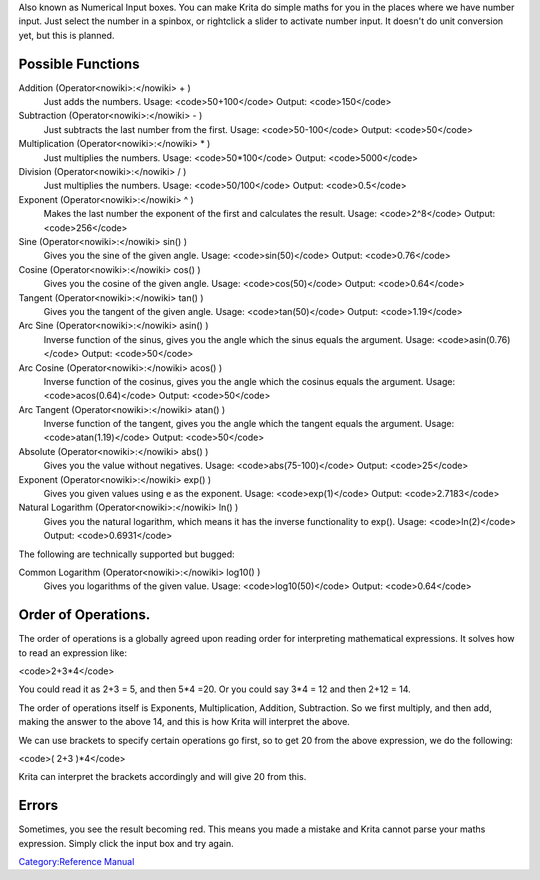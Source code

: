 Also known as Numerical Input boxes. You can make Krita do simple maths
for you in the places where we have number input. Just select the number
in a spinbox, or rightclick a slider to activate number input. It
doesn't do unit conversion yet, but this is planned.

Possible Functions
------------------

Addition (Operator<nowiki>:</nowiki> + )
    Just adds the numbers. Usage: <code>50+100</code> Output:
    <code>150</code>
Subtraction (Operator<nowiki>:</nowiki> - )
    Just subtracts the last number from the first. Usage:
    <code>50-100</code> Output: <code>50</code>
Multiplication (Operator<nowiki>:</nowiki> \* )
    Just multiplies the numbers. Usage: <code>50\*100</code> Output:
    <code>5000</code>
Division (Operator<nowiki>:</nowiki> / )
    Just multiplies the numbers. Usage: <code>50/100</code> Output:
    <code>0.5</code>
Exponent (Operator<nowiki>:</nowiki> ^ )
    Makes the last number the exponent of the first and calculates the
    result. Usage: <code>2^8</code> Output: <code>256</code>
Sine (Operator<nowiki>:</nowiki> sin() )
    Gives you the sine of the given angle. Usage: <code>sin(50)</code>
    Output: <code>0.76</code>
Cosine (Operator<nowiki>:</nowiki> cos() )
    Gives you the cosine of the given angle. Usage: <code>cos(50)</code>
    Output: <code>0.64</code>
Tangent (Operator<nowiki>:</nowiki> tan() )
    Gives you the tangent of the given angle. Usage:
    <code>tan(50)</code> Output: <code>1.19</code>
Arc Sine (Operator<nowiki>:</nowiki> asin() )
    Inverse function of the sinus, gives you the angle which the sinus
    equals the argument. Usage: <code>asin(0.76)</code> Output:
    <code>50</code>
Arc Cosine (Operator<nowiki>:</nowiki> acos() )
    Inverse function of the cosinus, gives you the angle which the
    cosinus equals the argument. Usage: <code>acos(0.64)</code> Output:
    <code>50</code>
Arc Tangent (Operator<nowiki>:</nowiki> atan() )
    Inverse function of the tangent, gives you the angle which the
    tangent equals the argument. Usage: <code>atan(1.19)</code> Output:
    <code>50</code>
Absolute (Operator<nowiki>:</nowiki> abs() )
    Gives you the value without negatives. Usage:
    <code>abs(75-100)</code> Output: <code>25</code>
Exponent (Operator<nowiki>:</nowiki> exp() )
    Gives you given values using e as the exponent. Usage:
    <code>exp(1)</code> Output: <code>2.7183</code>
Natural Logarithm (Operator<nowiki>:</nowiki> ln() )
    Gives you the natural logarithm, which means it has the inverse
    functionality to exp(). Usage: <code>ln(2)</code> Output:
    <code>0.6931</code>

The following are technically supported but bugged:

Common Logarithm (Operator<nowiki>:</nowiki> log10() )
    Gives you logarithms of the given value. Usage:
    <code>log10(50)</code> Output: <code>0.64</code>

Order of Operations.
--------------------

The order of operations is a globally agreed upon reading order for
interpreting mathematical expressions. It solves how to read an
expression like:

<code>2+3\*4</code>

You could read it as 2+3 = 5, and then 5\*4 =20. Or you could say 3\*4 =
12 and then 2+12 = 14.

The order of operations itself is Exponents, Multiplication, Addition,
Subtraction. So we first multiply, and then add, making the answer to
the above 14, and this is how Krita will interpret the above.

We can use brackets to specify certain operations go first, so to get 20
from the above expression, we do the following:

<code>( 2+3 )\*4</code>

Krita can interpret the brackets accordingly and will give 20 from this.

Errors
------

Sometimes, you see the result becoming red. This means you made a
mistake and Krita cannot parse your maths expression. Simply click the
input box and try again.

`Category:Reference Manual <Category:Reference_Manual>`__
